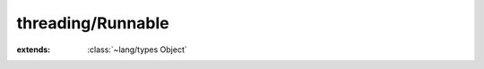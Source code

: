 threading/Runnable
==================

.. module:: threading/Runnable

.. class:: Runnable
    
    :extends: :class:`~lang/types Object` 
    .. method:: run
        
